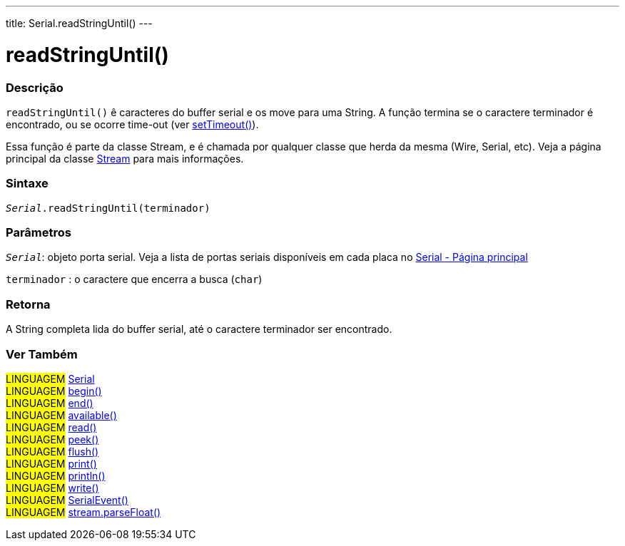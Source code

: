 ---
title: Serial.readStringUntil()
---

= readStringUntil()

// OVERVIEW SECTION STARTS
[#overview]
--

[float]
=== Descrição
`readStringUntil()` ê caracteres do buffer serial e os move para uma String. A função termina se o caractere terminador é encontrado, ou se  ocorre time-out (ver link:../settimeout[setTimeout()]).

Essa função é parte da classe Stream, e é chamada por qualquer classe que herda da mesma (Wire, Serial, etc). Veja a página principal da classe link:../../stream[Stream] para mais informações.

[%hardbreaks]

[float]
=== Sintaxe
`_Serial_.readStringUntil(terminador)`


[float]
=== Parâmetros
`_Serial_`: objeto porta serial. Veja a lista de portas seriais disponíveis em cada placa no link:../../serial[Serial - Página principal]

`terminador` : o caractere que encerra a busca (`char`)

[float]
=== Retorna
A String completa lida do buffer serial, até o caractere terminador ser encontrado.

--
// OVERVIEW SECTION ENDS


// SEE ALSO SECTION
[#see_also]
--

[float]
=== Ver Também

[role="language"]
#LINGUAGEM# link:../../serial[Serial] +
#LINGUAGEM# link:../begin[begin()] +
#LINGUAGEM# link:../end[end()] +
#LINGUAGEM# link:../available[available()] +
#LINGUAGEM# link:../read[read()] +
#LINGUAGEM# link:../peek[peek()] +
#LINGUAGEM# link:../flush[flush()] +
#LINGUAGEM# link:../print[print()] +
#LINGUAGEM# link:../println[println()] +
#LINGUAGEM# link:../write[write()] +
#LINGUAGEM# link:../serialevent[SerialEvent()] +
#LINGUAGEM# link:../../stream/streamparsefloat[stream.parseFloat()]

--
// SEE ALSO SECTION ENDS
